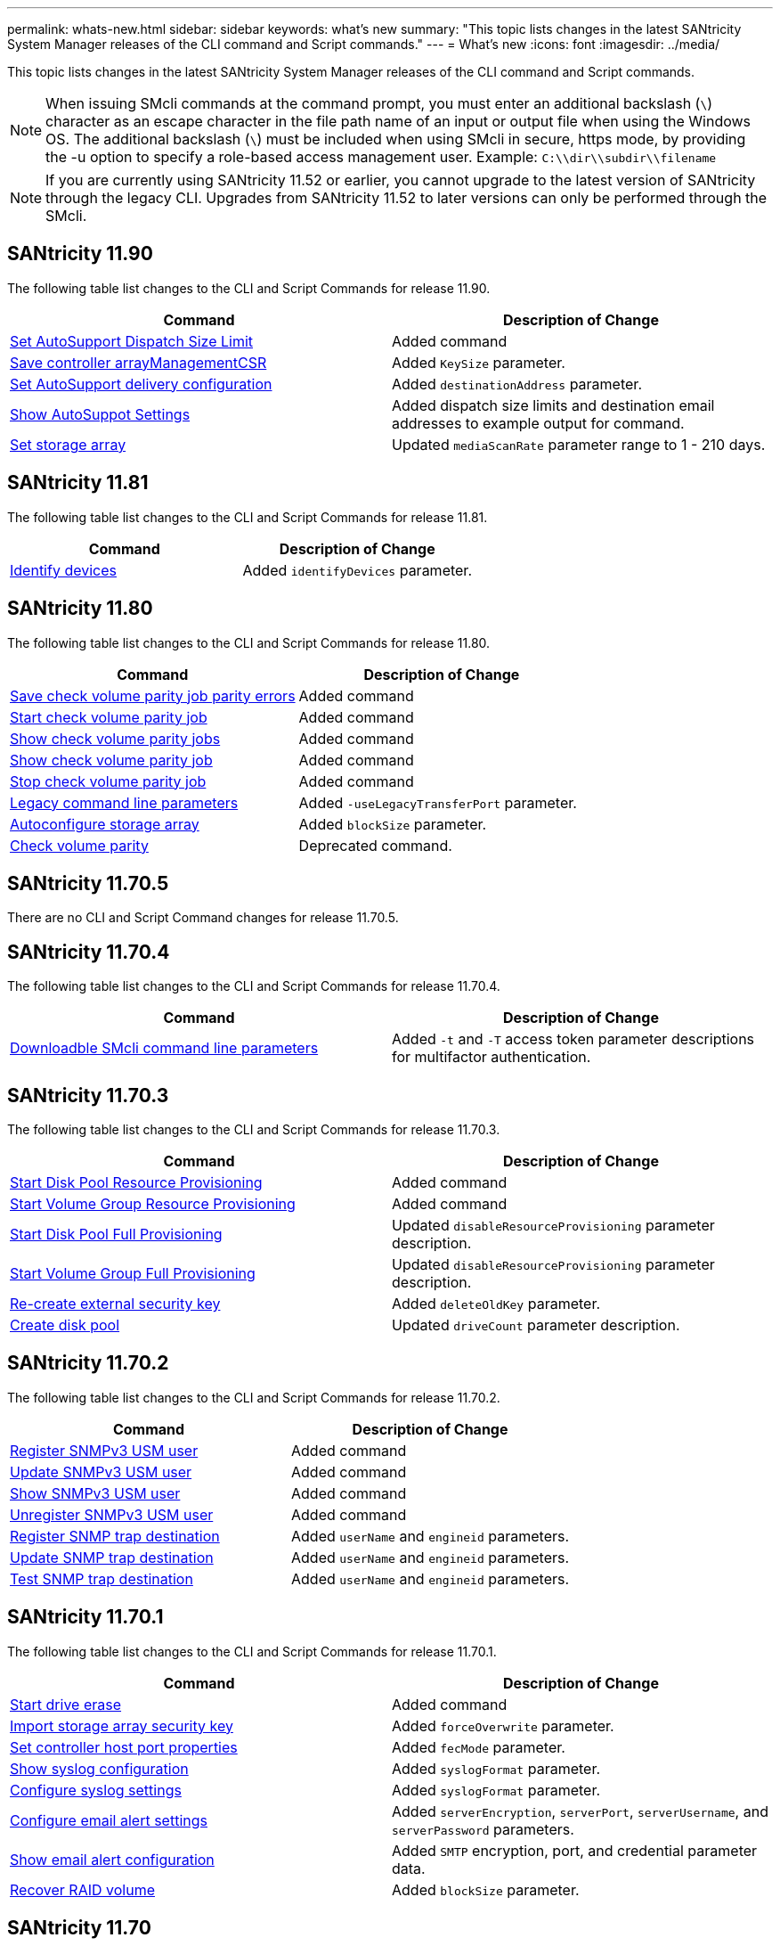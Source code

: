 ---
permalink: whats-new.html
sidebar: sidebar
keywords: what's new
summary: "This topic lists changes in the latest SANtricity System Manager releases of the CLI command and Script commands."
---
= What's new
:icons: font
:imagesdir: ../media/

[.lead]
This topic lists changes in the latest SANtricity System Manager releases of the CLI command and Script commands.

[NOTE]
====
When issuing SMcli commands at the command prompt, you must enter an additional backslash (`\`) character as an escape character in the file path name of an input or output file when using the Windows OS. The additional backslash (`\`) must be included when using SMcli in secure, https mode, by providing the -u option to specify a role-based access management user. Example: `C:\\dir\\subdir\\filename`
====

[NOTE]
====
If you are currently using SANtricity 11.52 or earlier, you cannot upgrade to the latest version of SANtricity through the legacy CLI. Upgrades from SANtricity 11.52 to later versions can only be performed through the SMcli.
====

== SANtricity 11.90

The following table list changes to the CLI and Script Commands for release 11.90.

[cols="2*",options="header"]
|===
| Command| Description of Change
a|
https://docs.netapp.com/us-en/e-series-cli/commands-a-z/set-autosupport-dispatch-limit.html[Set AutoSupport Dispatch Size Limit]
a|
Added command 
a|
https://docs.netapp.com/us-en/e-series-cli/commands-a-z/save-controller-arraymanagementcsr.html[Save controller arrayManagementCSR]
a|
Added `KeySize` parameter.
a|
https://docs.netapp.com/us-en/e-series-cli/commands-a-z/set-autosupport-https-delivery-method-e2800-e5700.html[Set AutoSupport delivery configuration]
a|
Added `destinationAddress` parameter.
a|
https://docs.netapp.com/us-en/e-series-cli/commands-a-z/show-storagearray-autosupport.html#examples[Show AutoSuppot Settings]
a|
Added dispatch size limits and destination email addresses to example output for command.
a|
https://docs.netapp.com/us-en/e-series-cli/commands-a-z/set-storagearray.html[Set storage array]
a|
Updated `mediaScanRate` parameter range to 1 - 210 days.  
|===

== SANtricity 11.81

The following table list changes to the CLI and Script Commands for release 11.81.

[cols="2*",options="header"]
|===
| Command| Description of Change
a|
https://docs.netapp.com/us-en/e-series-cli/get-started/downloadable-smcli-parameters.html#identify-devices[Identify devices]
a|
Added `identifyDevices` parameter.
|===

== SANtricity 11.80

The following table list changes to the CLI and Script Commands for release 11.80.

[cols="2*",options="header"]
|===
| Command| Description of Change
a|
xref:./commands-a-z/save-check-vol-parity-job-errors.adoc[Save check volume parity job parity errors]
a|
Added command
a|
xref:./commands-a-z/start-check-vol-parity-job.adoc[Start check volume parity job]
a|
Added command
a|
xref:./commands-a-z/show-check-vol-parity-jobs.adoc[Show check volume parity jobs]
a|
Added command
a|
xref:./commands-a-z/show-check-vol-parity-job.adoc[Show check volume parity job]
a|
Added command
a|
xref:./commands-a-z/stop-check-vol-parity-job.adoc[Stop check volume parity job]
a|
Added command
a|
xref:./get-started/command-line-parameters.adoc[Legacy command line parameters]
a|
Added `-useLegacyTransferPort` parameter. 
a|
xref:./commands-a-z/autoconfigure-storagearray.adoc[Autoconfigure storage array]
a|
Added `blockSize` parameter.
a|
xref:./commands-a-z/check-volume-parity.adoc[Check volume parity]
a|
Deprecated command. 
|===

== SANtricity 11.70.5

There are no CLI and Script Command changes for release 11.70.5.

== SANtricity 11.70.4

The following table list changes to the CLI and Script Commands for release 11.70.4.

[cols="2*",options="header"]
|===
| Command| Description of Change
a|
xref:./get-started/downloadable-smcli-parameters.adoc[Downloadble SMcli command line parameters]
a|
Added `-t` and `-T` access token parameter descriptions for multifactor authentication.
|===

== SANtricity 11.70.3

The following table list changes to the CLI and Script Commands for release 11.70.3.

[cols="2*",options="header"]
|===
| Command| Description of Change
a|
xref:./commands-a-z/start-diskpool-resourceprovisioning.adoc[Start Disk Pool Resource Provisioning]
a|
Added command
a|
xref:./commands-a-z/start-volumegroup-resourceprovisioning.adoc[Start Volume Group Resource Provisioning]
a|
Added command
a|
xref:./commands-a-z/start-diskpool-fullprovisioning.adoc[Start Disk Pool Full Provisioning]
a|
Updated `disableResourceProvisioning` parameter description.
a|
xref:./commands-a-z/start-volumegroup-fullprovisioning.adoc[Start Volume Group Full Provisioning]
a|
Updated `disableResourceProvisioning` parameter description.
a|
xref:./commands-a-z/recreate-storagearray-securitykey.html[Re-create external security key]
a|
Added `deleteOldKey` parameter.
a|
xref:./commands-a-z/create-diskpool.html[Create disk pool]
a|
Updated `driveCount` parameter description.
|===

== SANtricity 11.70.2

The following table list changes to the CLI and Script Commands for release 11.70.2.

[cols="2*",options="header"]
|===
| Command| Description of Change
a|
xref:./commands-a-z/create-snmpuser-username.adoc[Register SNMPv3 USM user]
a|
Added command
a|
xref:./commands-a-z/set-snmpuser-username.adoc[Update SNMPv3 USM user]
a|
Added command
a|
xref:./commands-a-z/show-allsnmpusers.adoc[Show SNMPv3 USM user]
a|
Added command
a|
xref:./commands-a-z/delete-snmpuser-username.adoc[Unregister SNMPv3 USM user]
a|
Added command
a|
xref:./commands-a-z/create-snmptrapdestination.adoc[Register SNMP trap destination]
a|
Added `userName` and `engineid` parameters.
a|
xref:./commands-a-z/set-snmptrapdestination-trapreceiverip.adoc[Update SNMP trap destination]
a|
Added `userName` and `engineid` parameters.
a|
xref:./commands-a-z/start-snmptrapdestination.adoc[Test SNMP trap destination]
a|
Added `userName` and `engineid` parameters.
|===

== SANtricity 11.70.1

The following table list changes to the CLI and Script Commands for release 11.70.1.

[cols="2*",options="header"]
|===
| Command| Description of Change
a|
xref:./commands-a-z/start-drive-erase.adoc[Start drive erase]
a|
Added command
a|
xref:./commands-a-z/import-storagearray-securitykey-file.adoc[Import storage array security key]
a|
Added `forceOverwrite` parameter.
a|
xref:./commands-a-z/set-controller-hostport.adoc[Set controller host port properties]
a|
Added `fecMode` parameter.
a|
xref:./commands-a-z/show-syslog-summary.adoc[Show syslog configuration]
a|
Added `syslogFormat` parameter.
a|
xref:./commands-a-z/set-syslog.adoc[Configure syslog settings]
a|
Added `syslogFormat` parameter.
a|
xref:./commands-a-z/set-emailalert.adoc[Configure email alert settings]
a|
Added `serverEncryption`, `serverPort`, `serverUsername`, and `serverPassword` parameters.
a|
xref:./commands-a-z/show-emailalert-summary.adoc[Show email alert configuration]
a|
Added `SMTP` encryption, port, and credential parameter data.
a|
xref:./commands-a-z/recover-volume.adoc[Recover RAID volume]
a|
Added `blockSize` parameter.
|===

== SANtricity 11.70

The following table list changes to the CLI and Script Commands for release 11.70.

[cols="2*",options="header"]
|===
| Command| Description of Change
a|
xref:./commands-a-z/download-storagearray-firmware.adoc[Download storage array firmware/NVSRAM]
a|
Added `healthCheckNeedsAttnOverride` parameter.
a|
xref:./commands-a-z/create-volume-diskpool.adoc[Create volume in disk pool]
a|
Added `raidLevel` parameter.
a|
xref:./commands-a-z/enable-storagearray-externalkeymanagement-file.adoc[Enable external security key management]
a|
Added `saveFile` parameter.
a|
xref:./commands-a-z/disable-storagearray-externalkeymanagement-file.adoc[Disable external security key management]
a|
Added `saveFile` parameter.
a|
xref:./commands-a-z/recover-volume.adoc[Recover RAID volume]
a|
Added `hostUnmapEnabled` parameter.
|===
